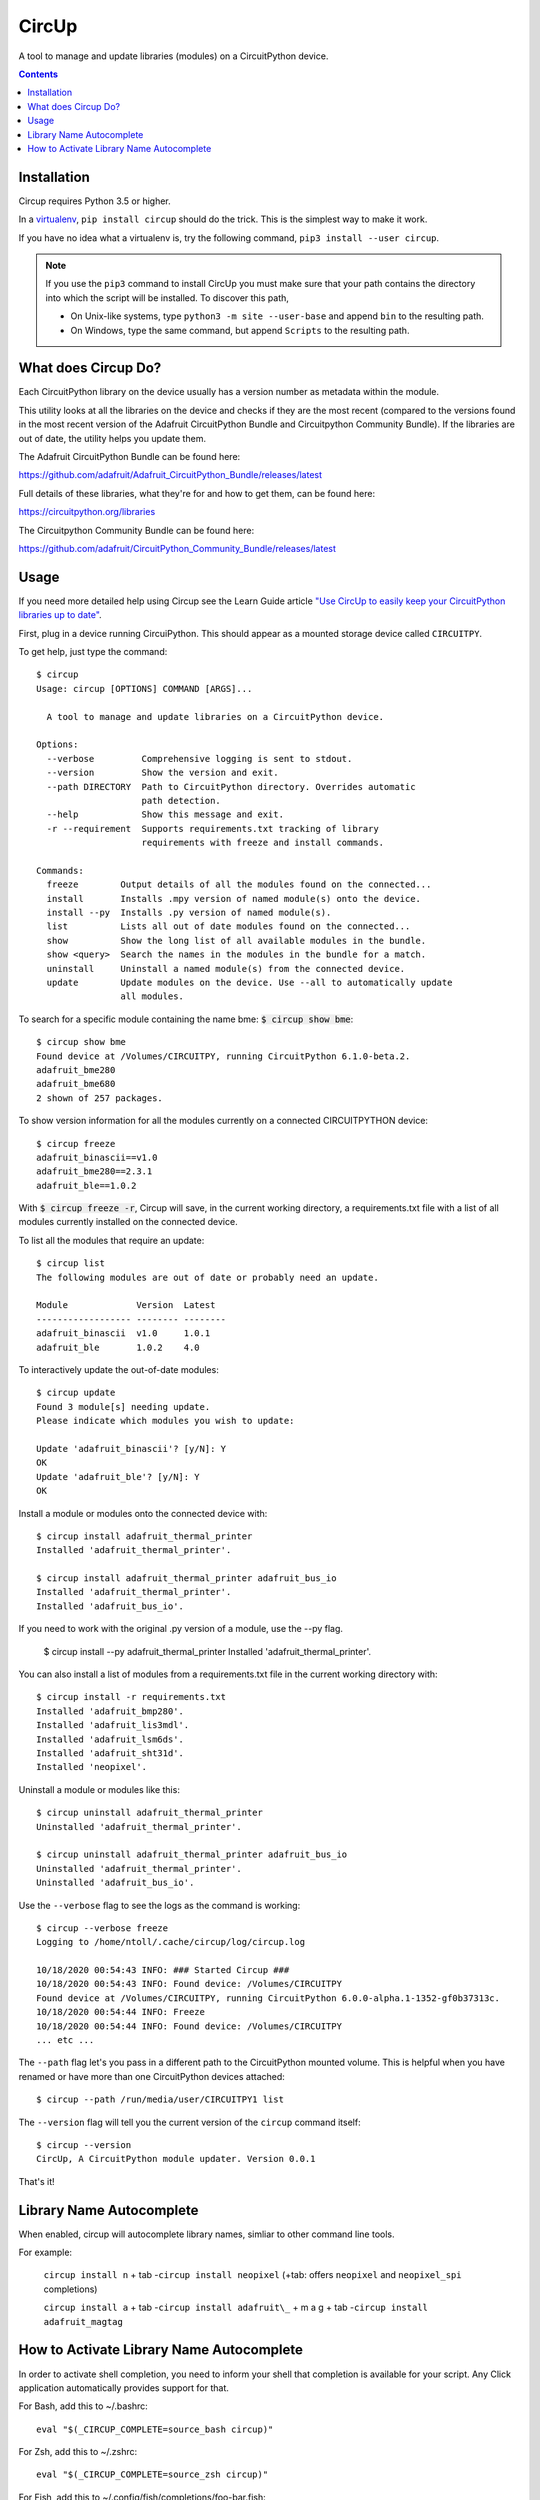 
CircUp
======

.. image:: https://readthedocs.org/projects/circup/badge/?version=latest
    :target: https://circuitpython.readthedocs.io/projects/circup/en/latest/
    :alt: Documentation Status

.. image:: https://img.shields.io/discord/327254708534116352.svg
    :target: https://adafru.it/discord
    :alt: Discord


.. image:: https://github.com/adafruit/circup/workflows/Build%20CI/badge.svg
    :target: https://github.com/adafruit/circup/actions
    :alt: Build Status


.. image:: https://img.shields.io/badge/code%20style-black-000000.svg
    :target: https://github.com/psf/black
    :alt: Code Style: Black


A tool to manage and update libraries (modules) on a CircuitPython device.

.. contents::

Installation
------------

Circup requires Python 3.5 or higher.

In a `virtualenv <https://virtualenv.pypa.io/en/latest/>`_,
``pip install circup`` should do the trick. This is the simplest way to make it
work.

If you have no idea what a virtualenv is, try the following command,
``pip3 install --user circup``.

.. note::

    If you use the ``pip3`` command to install CircUp you must make sure that
    your path contains the directory into which the script will be installed.
    To discover this path,

    * On Unix-like systems, type ``python3 -m site --user-base`` and append
      ``bin`` to the resulting path.
    * On Windows, type the same command, but append ``Scripts`` to the
      resulting path.

What does Circup Do?
--------------------

Each CircuitPython library on the device usually has a version number as
metadata within the module.

This utility looks at all the libraries on the device and checks if they are
the most recent (compared to the versions found in the most recent version of
the Adafruit CircuitPython Bundle and Circuitpython Community Bundle). If the libraries are out of date, the
utility helps you update them.

The Adafruit CircuitPython Bundle can be found here:

https://github.com/adafruit/Adafruit_CircuitPython_Bundle/releases/latest

Full details of these libraries, what they're for and how to get them, can be
found here:

https://circuitpython.org/libraries

The Circuitpython Community Bundle can be found here:

https://github.com/adafruit/CircuitPython_Community_Bundle/releases/latest

Usage
-----

If you need more detailed help using Circup see the Learn Guide article
`"Use CircUp to easily keep your CircuitPython libraries up to date" <https://learn.adafruit.com/keep-your-circuitpython-libraries-on-devices-up-to-date-with-circup/>`_.

First, plug in a device running CircuiPython. This should appear as a mounted
storage device called ``CIRCUITPY``.

To get help, just type the command::

    $ circup
    Usage: circup [OPTIONS] COMMAND [ARGS]...

      A tool to manage and update libraries on a CircuitPython device.

    Options:
      --verbose         Comprehensive logging is sent to stdout.
      --version         Show the version and exit.
      --path DIRECTORY  Path to CircuitPython directory. Overrides automatic
                        path detection.
      --help            Show this message and exit.
      -r --requirement  Supports requirements.txt tracking of library
                        requirements with freeze and install commands.

    Commands:
      freeze        Output details of all the modules found on the connected...
      install       Installs .mpy version of named module(s) onto the device.
      install --py  Installs .py version of named module(s).
      list          Lists all out of date modules found on the connected...
      show          Show the long list of all available modules in the bundle.
      show <query>  Search the names in the modules in the bundle for a match.
      uninstall     Uninstall a named module(s) from the connected device.
      update        Update modules on the device. Use --all to automatically update
                    all modules.


To search for a specific module containing the name bme:
:code:`$ circup show bme`::

    $ circup show bme
    Found device at /Volumes/CIRCUITPY, running CircuitPython 6.1.0-beta.2.
    adafruit_bme280
    adafruit_bme680
    2 shown of 257 packages.

To show version information for all the modules currently on a connected
CIRCUITPYTHON device::

    $ circup freeze
    adafruit_binascii==v1.0
    adafruit_bme280==2.3.1
    adafruit_ble==1.0.2

With :code:`$ circup freeze -r`, Circup will save, in the current working directory,
a requirements.txt file with a list of all modules currently installed on the
connected device.

To list all the modules that require an update::

    $ circup list
    The following modules are out of date or probably need an update.

    Module             Version  Latest
    ------------------ -------- --------
    adafruit_binascii  v1.0     1.0.1
    adafruit_ble       1.0.2    4.0

To interactively update the out-of-date modules::

    $ circup update
    Found 3 module[s] needing update.
    Please indicate which modules you wish to update:

    Update 'adafruit_binascii'? [y/N]: Y
    OK
    Update 'adafruit_ble'? [y/N]: Y
    OK

Install a module or modules onto the connected device with::

    $ circup install adafruit_thermal_printer
    Installed 'adafruit_thermal_printer'.

    $ circup install adafruit_thermal_printer adafruit_bus_io
    Installed 'adafruit_thermal_printer'.
    Installed 'adafruit_bus_io'.

If you need to work with the original .py version of a module, use the --py
flag.

    $ circup install --py adafruit_thermal_printer
    Installed 'adafruit_thermal_printer'.

You can also install a list of modules from a requirements.txt file in
the current working directory with::

    $ circup install -r requirements.txt
    Installed 'adafruit_bmp280'.
    Installed 'adafruit_lis3mdl'.
    Installed 'adafruit_lsm6ds'.
    Installed 'adafruit_sht31d'.
    Installed 'neopixel'.

Uninstall a module or modules like this::

    $ circup uninstall adafruit_thermal_printer
    Uninstalled 'adafruit_thermal_printer'.

    $ circup uninstall adafruit_thermal_printer adafruit_bus_io
    Uninstalled 'adafruit_thermal_printer'.
    Uninstalled 'adafruit_bus_io'.

Use the ``--verbose`` flag to see the logs as the command is working::

    $ circup --verbose freeze
    Logging to /home/ntoll/.cache/circup/log/circup.log

    10/18/2020 00:54:43 INFO: ### Started Circup ###
    10/18/2020 00:54:43 INFO: Found device: /Volumes/CIRCUITPY
    Found device at /Volumes/CIRCUITPY, running CircuitPython 6.0.0-alpha.1-1352-gf0b37313c.
    10/18/2020 00:54:44 INFO: Freeze
    10/18/2020 00:54:44 INFO: Found device: /Volumes/CIRCUITPY
    ... etc ...

The ``--path`` flag let's you pass in a different path to the CircuitPython
mounted volume. This is helpful when you have renamed or have more than one
CircuitPython devices attached::

    $ circup --path /run/media/user/CIRCUITPY1 list

The ``--version`` flag will tell you the current version of the
``circup`` command itself::

    $ circup --version
    CircUp, A CircuitPython module updater. Version 0.0.1

That's it!


Library Name Autocomplete
-------------------------

When enabled, circup will autocomplete library names, simliar to other command line tools.

For example:

  ``circup install n`` + tab -``circup install neopixel`` (+tab: offers ``neopixel`` and ``neopixel_spi`` completions)

  ``circup install a`` + tab -``circup install adafruit\_`` + m a g + tab -``circup install adafruit_magtag``

How to Activate Library Name Autocomplete
-----------------------------------------

In order to activate shell completion, you need to inform your shell that completion is available for your script. Any Click application automatically provides support for that.

For Bash, add this to ~/.bashrc::

    eval "$(_CIRCUP_COMPLETE=source_bash circup)"

For Zsh, add this to ~/.zshrc::

    eval "$(_CIRCUP_COMPLETE=source_zsh circup)"

For Fish, add this to ~/.config/fish/completions/foo-bar.fish::

    eval (env _CIRCUP_COMPLETE=source_fish circup)

Open a new shell to enable completion. Or run the eval command directly in your current shell to enable it temporarily.
### Activation Script

The above eval examples will invoke your application every time a shell is started. This may slow down shell startup time significantly.

Alternatively, export the generated completion code as a static script to be executed. You can ship this file with your builds; tools like Git do this. At least Zsh will also cache the results of completion files, but not eval scripts.

For Bash::

    _CIRCUP_COMPLETE=source_bash circup circup-complete.sh

For Zsh::

    _CIRCUP_COMPLETE=source_zsh circup circup-complete.sh

For Fish::

    _CIRCUP_COMPLETE=source_zsh circup circup-complete.sh

In .bashrc or .zshrc, source the script instead of the eval command::

    . /path/to/circup-complete.sh

For Fish, add the file to the completions directory::

    _CIRCUP_COMPLETE=source_fish circup ~/.config/fish/completions/circup-complete.fish


.. note::

    If you find a bug, or you want to suggest an enhancement or new feature
    feel free to create an issue or submit a pull request here:

    https://github.com/adafruit/circup


Discussion of this tool happens on the Adafruit CircuitPython
`Discord channel <https://discord.gg/rqrKDjU>`_.
